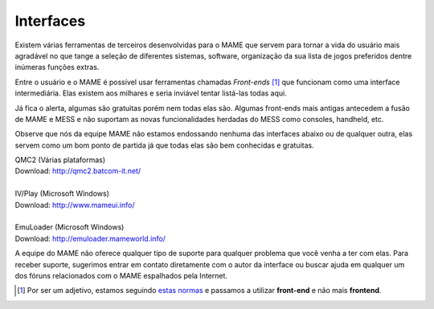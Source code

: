 
.. raw:: latex

	\clearpage

.. _frontends:

Interfaces
==========

Existem várias ferramentas de terceiros desenvolvidas para o MAME que
servem para tornar a vida do usuário mais agradável no que tange a
seleção de diferentes sistemas, software, organização da sua lista de
jogos preferidos dentre inúmeras funções extras.

Entre o usuário e o MAME é possível usar ferramentas chamadas
*Front-ends* [#]_ que funcionam como uma interface intermediária. Elas
existem aos milhares e seria inviável tentar listá-las todas aqui.

Já fica o alerta, algumas são gratuitas porém nem todas elas são.
Algumas front-ends mais antigas antecedem a fusão de MAME e MESS e não
suportam as novas funcionalidades herdadas do MESS como consoles,
handheld, etc.

Observe que nós da equipe MAME não estamos endossando nenhuma das
interfaces abaixo ou de qualquer outra, elas servem como um bom ponto
de partida já que todas elas são bem conhecidas e gratuitas.

| QMC2 (Várias plataformas)
| Download: http://qmc2.batcom-it.net/
|
| IV/Play (Microsoft Windows)
| Download: http://www.mameui.info/
|
| EmuLoader (Microsoft Windows)
| Download: http://emuloader.mameworld.info/

A equipe do MAME não oferece qualquer tipo de suporte para qualquer
problema que você venha a ter com elas. Para receber suporte, sugerimos
entrar em contato diretamente com o autor da interface ou buscar ajuda
em qualquer um dos fóruns relacionados com o MAME espalhados pela
Internet.

.. [#]	Por ser um adjetivo, estamos seguindo `estas normas
		<http://gcc.gnu.org/codingconventions.html#Spelling>`_ e
		passamos a utilizar **front-end** e não mais **frontend**.
